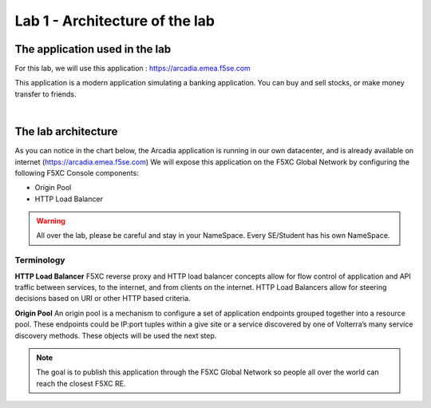 Lab 1 - Architecture of the lab
###############################

The application used in the lab
*******************************

For this lab, we will use this application : https://arcadia.emea.f5se.com

This application is a modern application simulating a banking application. You can buy and sell stocks, or make money transfer to friends.

.. image:: ../pictures/lab1/app-arcadia.png
   :align: center

|

The lab architecture
********************

As you can notice in the chart below, the Arcadia application is running in our own datacenter, and is already available on internet (https://arcadia.emea.f5se.com)
We will expose this application on the F5XC Global Network by configuring the following F5XC Console components:

* Origin Pool
* HTTP Load Balancer

.. warning:: All over the lab, please be careful and stay in your NameSpace. Every SE/Student has his own NameSpace.

.. image:: ../pictures/lab1/lab1-archi.png
   :align: center

Terminology
===========

**HTTP Load Balancer**
F5XC reverse proxy and HTTP load balancer concepts allow for flow control of application and API traffic between services, to the internet, and from clients on the internet. HTTP Load Balancers allow for steering decisions based on URI or other HTTP based criteria.

**Origin Pool**
An origin pool is a mechanism to configure a set of application endpoints grouped together into a resource pool. These endpoints could be IP:port tuples within a give site or a service discovered by one of Volterra’s many service discovery methods. These objects will be used the next step.


.. note:: The goal is to publish this application through the F5XC Global Network so people all over the world can reach the closest F5XC RE.

 